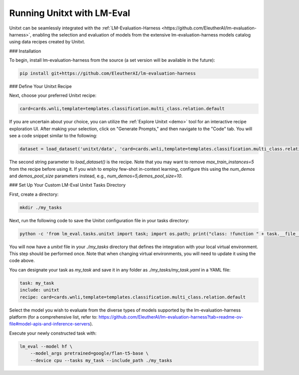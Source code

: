 .. _helm:

===========================
Running Unitxt with LM-Eval
===========================

Unitxt can be seamlessly integrated with the :ref:`LM-Evaluation-Harness <https://github.com/EleutherAI/lm-evaluation-harness>`, enabling the selection and evaluation of models from the extensive lm-evaluation-harness models catalog using data recipes created by Unitxt.

### Installation

To begin, install lm-evaluation-harness from the source (a set version will be available in the future):

.. code-block:: bash

    pip install git+https://github.com/EleutherAI/lm-evaluation-harness

### Define Your Unitxt Recipe

Next, choose your preferred Unitxt recipe:

.. code-block:: bash

    card=cards.wnli,template=templates.classification.multi_class.relation.default

If you are uncertain about your choice, you can utilize the :ref:`Explore Unitxt <demo>` tool for an interactive recipe exploration UI. After making your selection, click on "Generate Prompts," and then navigate to the "Code" tab. You will see a code snippet similar to the following:

.. code-block:: python

    dataset = load_dataset('unitxt/data', 'card=cards.wnli,template=templates.classification.multi_class.relation.default,max_train_instances=5', split='train')

The second string parameter to `load_dataset()` is the recipe. Note that you may want to remove `max_train_instances=5` from the recipe before using it. If you wish to employ few-shot in-context learning, configure this using the `num_demos` and `demos_pool_size` parameters instead, e.g., `num_demos=5,demos_pool_size=10`.

### Set Up Your Custom LM-Eval Unitxt Tasks Directory

First, create a directory:

.. code-block:: bash

    mkdir ./my_tasks

Next, run the following code to save the Unitxt configuration file in your tasks directory:

.. code-block:: bash

    python -c 'from lm_eval.tasks.unitxt import task; import os.path; print("class: !function " + task.__file__.replace("task.py", "task.Unitxt"))' > ./my_tasks/unitxt

You will now have a `unitxt` file in your `./my_tasks` directory that defines the integration with your local virtual environment. This step should be performed once. Note that when changing virtual environments, you will need to update it using the code above.

You can designate your task as `my_task` and save it in any folder as `./my_tasks/my_task.yaml` in a YAML file:

.. code-block:: yaml

    task: my_task
    include: unitxt
    recipe: card=cards.wnli,template=templates.classification.multi_class.relation.default

Select the model you wish to evaluate from the diverse types of models supported by the lm-evaluation-harness platform (for a comprehensive list, refer to: https://github.com/EleutherAI/lm-evaluation-harness?tab=readme-ov-file#model-apis-and-inference-servers).

Execute your newly constructed task with:

.. code-block:: bash

    lm_eval --model hf \
        --model_args pretrained=google/flan-t5-base \
        --device cpu --tasks my_task --include_path ./my_tasks
